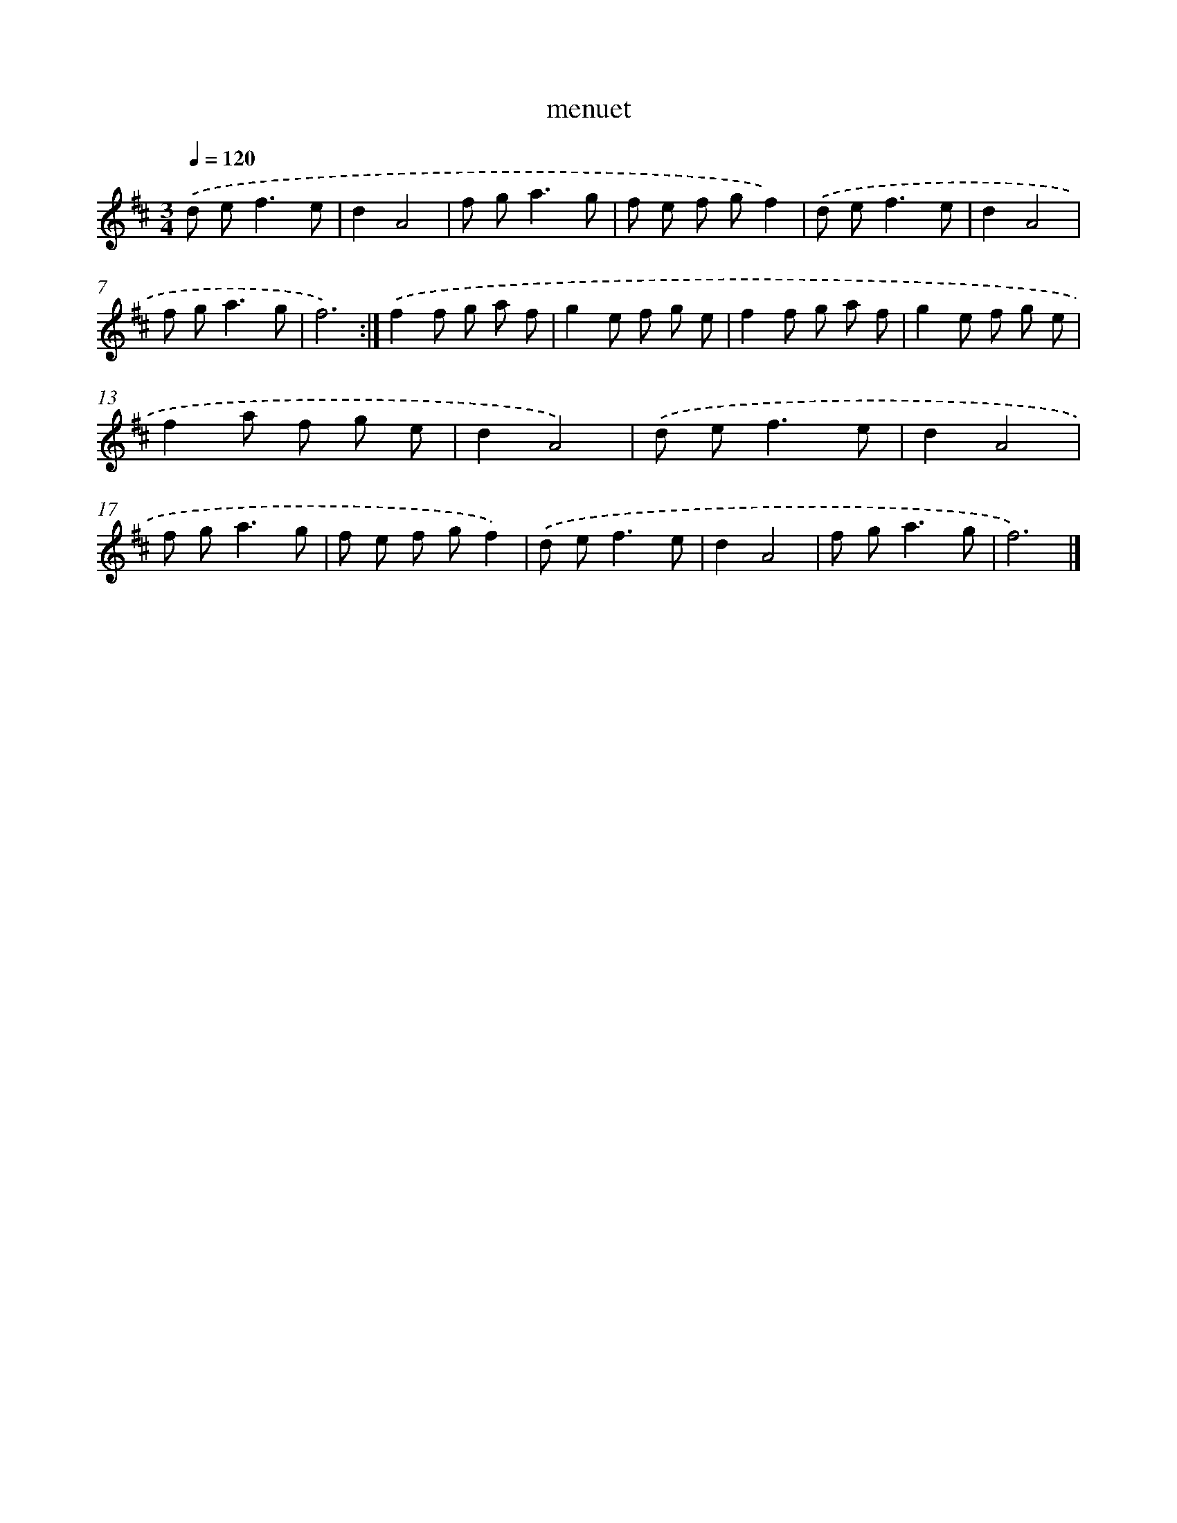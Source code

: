 X: 6063
T: menuet
%%abc-version 2.0
%%abcx-abcm2ps-target-version 5.9.1 (29 Sep 2008)
%%abc-creator hum2abc beta
%%abcx-conversion-date 2018/11/01 14:36:24
%%humdrum-veritas 3325496455
%%humdrum-veritas-data 1281548082
%%continueall 1
%%barnumbers 0
L: 1/8
M: 3/4
Q: 1/4=120
K: D clef=treble
.('d e2<f2e |
d2A4 |
f g2<a2g |
f e f gf2) |
.('d e2<f2e |
d2A4 |
f g2<a2g |
f6) :|]
.('f2f g a f |
g2e f g e |
f2f g a f |
g2e f g e |
f2a f g e |
d2A4) |
.('d e2<f2e |
d2A4 |
f g2<a2g |
f e f gf2) |
.('d e2<f2e |
d2A4 |
f g2<a2g |
f6) |]
